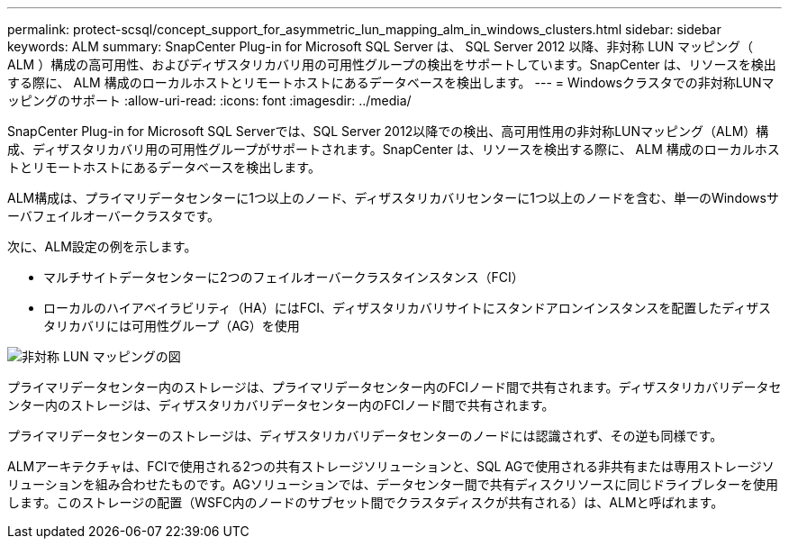 ---
permalink: protect-scsql/concept_support_for_asymmetric_lun_mapping_alm_in_windows_clusters.html 
sidebar: sidebar 
keywords: ALM 
summary: SnapCenter Plug-in for Microsoft SQL Server は、 SQL Server 2012 以降、非対称 LUN マッピング（ ALM ）構成の高可用性、およびディザスタリカバリ用の可用性グループの検出をサポートしています。SnapCenter は、リソースを検出する際に、 ALM 構成のローカルホストとリモートホストにあるデータベースを検出します。 
---
= Windowsクラスタでの非対称LUNマッピングのサポート
:allow-uri-read: 
:icons: font
:imagesdir: ../media/


[role="lead"]
SnapCenter Plug-in for Microsoft SQL Serverでは、SQL Server 2012以降での検出、高可用性用の非対称LUNマッピング（ALM）構成、ディザスタリカバリ用の可用性グループがサポートされます。SnapCenter は、リソースを検出する際に、 ALM 構成のローカルホストとリモートホストにあるデータベースを検出します。

ALM構成は、プライマリデータセンターに1つ以上のノード、ディザスタリカバリセンターに1つ以上のノードを含む、単一のWindowsサーバフェイルオーバークラスタです。

次に、ALM設定の例を示します。

* マルチサイトデータセンターに2つのフェイルオーバークラスタインスタンス（FCI）
* ローカルのハイアベイラビリティ（HA）にはFCI、ディザスタリカバリサイトにスタンドアロンインスタンスを配置したディザスタリカバリには可用性グループ（AG）を使用


image::../media/asymmetric_lun_mapping_diagram.gif[非対称 LUN マッピングの図]

プライマリデータセンター内のストレージは、プライマリデータセンター内のFCIノード間で共有されます。ディザスタリカバリデータセンター内のストレージは、ディザスタリカバリデータセンター内のFCIノード間で共有されます。

プライマリデータセンターのストレージは、ディザスタリカバリデータセンターのノードには認識されず、その逆も同様です。

ALMアーキテクチャは、FCIで使用される2つの共有ストレージソリューションと、SQL AGで使用される非共有または専用ストレージソリューションを組み合わせたものです。AGソリューションでは、データセンター間で共有ディスクリソースに同じドライブレターを使用します。このストレージの配置（WSFC内のノードのサブセット間でクラスタディスクが共有される）は、ALMと呼ばれます。
